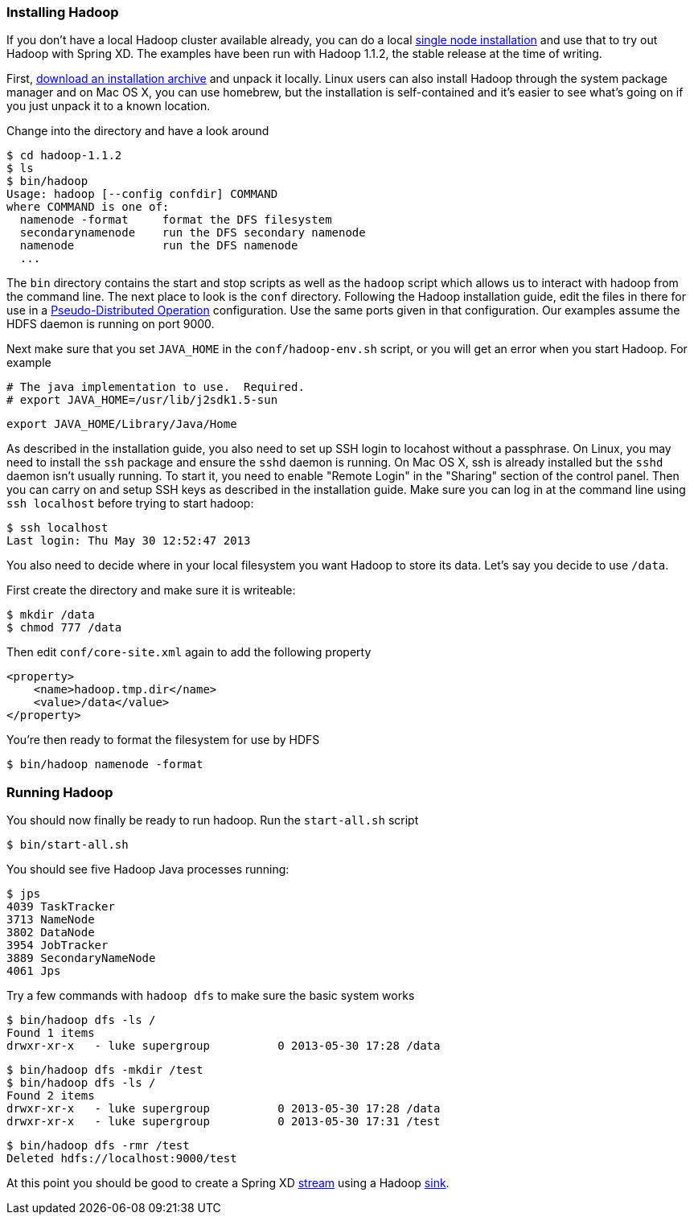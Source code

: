 === Installing Hadoop

If you don't have a local Hadoop cluster available already, you can do a local http://hadoop.apache.org/docs/r1.1.2/single_node_setup.html[single node installation] and use that to try out Hadoop with Spring XD. The examples have been run with Hadoop 1.1.2, the stable release at the time of writing.

First, http://www.apache.org/dyn/closer.cgi/hadoop/common/[download an installation archive] and unpack it locally. Linux users can also install Hadoop through the system package manager and on Mac OS X, you can use homebrew, but the installation is self-contained and it's easier to see what's going on if you just unpack it to a known location.

Change into the directory and have a look around

  $ cd hadoop-1.1.2
  $ ls
  $ bin/hadoop
  Usage: hadoop [--config confdir] COMMAND
  where COMMAND is one of:
    namenode -format     format the DFS filesystem
    secondarynamenode    run the DFS secondary namenode
    namenode             run the DFS namenode
    ...

The `bin` directory contains the start and stop scripts as well as the `hadoop` script which allows us to interact with hadoop from the command line. The next place to look is the `conf` directory. Following the Hadoop installation guide, edit the files in there for use in a http://hadoop.apache.org/docs/r1.1.2/single_node_setup.html#PseudoDistributed[Pseudo-Distributed Operation] configuration. Use the same ports given in that configuration. Our examples assume the HDFS daemon is running on port 9000.

Next make sure that you set `JAVA_HOME` in the `conf/hadoop-env.sh` script, or you will get an error when you start Hadoop. For example

  # The java implementation to use.  Required.
  # export JAVA_HOME=/usr/lib/j2sdk1.5-sun
  
  export JAVA_HOME/Library/Java/Home

As described in the installation guide, you also need to set up SSH login to locahost without a passphrase. On Linux, you may need to install the `ssh` package and ensure the `sshd` daemon is running. On Mac OS X, ssh is already installed but the `sshd` daemon isn't usually running. To start it, you need to enable "Remote Login" in the "Sharing" section of the control panel. Then you can carry on and setup SSH keys as described in the installation guide. Make sure you can log in at the command line using `ssh localhost` before trying to start hadoop:

  $ ssh localhost
  Last login: Thu May 30 12:52:47 2013

You also need to decide where in your local filesystem you want Hadoop to store its data. Let's say you decide to use `/data`.

First create the directory and make sure it is writeable:

  $ mkdir /data
  $ chmod 777 /data

Then edit `conf/core-site.xml` again to add the following property

   <property>
       <name>hadoop.tmp.dir</name>
       <value>/data</value>
   </property>


You're then ready to format the filesystem for use by HDFS

  $ bin/hadoop namenode -format

=== Running Hadoop

You should now finally be ready to run hadoop. Run the `start-all.sh` script 

  $ bin/start-all.sh

You should see five Hadoop Java processes running:

  $ jps
  4039 TaskTracker
  3713 NameNode
  3802 DataNode
  3954 JobTracker
  3889 SecondaryNameNode
  4061 Jps 

Try a few commands with `hadoop dfs` to make sure the basic system works

  $ bin/hadoop dfs -ls /
  Found 1 items
  drwxr-xr-x   - luke supergroup          0 2013-05-30 17:28 /data
  
  $ bin/hadoop dfs -mkdir /test
  $ bin/hadoop dfs -ls /
  Found 2 items
  drwxr-xr-x   - luke supergroup          0 2013-05-30 17:28 /data
  drwxr-xr-x   - luke supergroup          0 2013-05-30 17:31 /test
  
  $ bin/hadoop dfs -rmr /test
  Deleted hdfs://localhost:9000/test
 
At this point you should be good to create a Spring XD link:Streams#streams[stream] using a Hadoop link:Sinks#sinks[sink].
 

  
